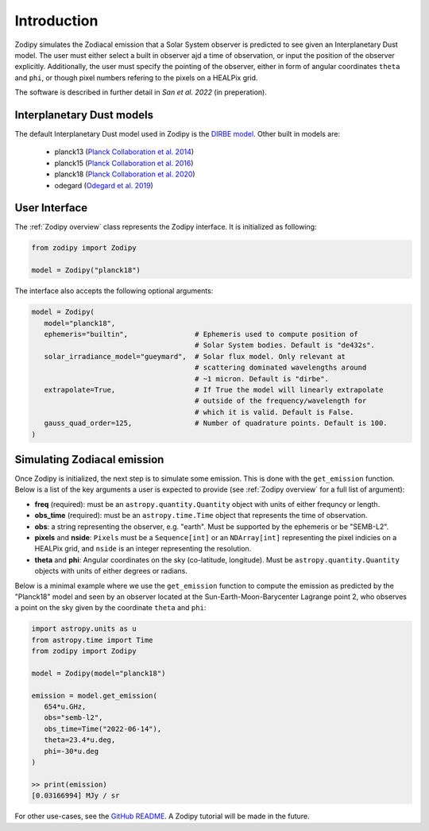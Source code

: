 Introduction
============

Zodipy simulates the Zodiacal emission that a Solar
System observer is predicted to see given an Interplanetary Dust model. The user must
either select a built in observer ajd a time of observation, or input the
position of the observer explicitly. Additionally, the user must specify the
pointing of the observer, either in form of angular coordinates ``theta`` and
``phi``, or though pixel numbers refering to the pixels on a HEALPix grid.

The software is described in further detail in *San et al. 2022* (in preperation).

--------------------------
Interplanetary Dust models
--------------------------
The default Interplanetary Dust model used in Zodipy is the `DIRBE model <https://ui.adsabs.harvard.edu/abs/1998ApJ...508...44K>`_. 
Other built in models are:

   - planck13 (`Planck Collaboration et al. 2014 <https://ui.adsabs.harvard.edu/abs/2014A%26A...571A..14P/abstract>`_)
   - planck15 (`Planck Collaboration et al. 2016 <https://ui.adsabs.harvard.edu/abs/2016A&A...594A...8P>`_)
   - planck18 (`Planck Collaboration et al. 2020 <https://ui.adsabs.harvard.edu/abs/2020A&A...641A...3P>`_)
   - odegard (`Odegard et al. 2019 <https://ui.adsabs.harvard.edu/abs/2019ApJ...877...40O/abstract>`_)

--------------
User Interface
--------------
The :ref:`Zodipy overview` class represents the Zodipy interface. It is initialized as following:

.. code-block:: python

   from zodipy import Zodipy

   model = Zodipy("planck18")

The interface also accepts the following optional arguments:

.. code-block:: python

   model = Zodipy(
      model="planck18", 
      ephemeris="builtin",                # Ephemeris used to compute position of 
                                          # Solar System bodies. Default is "de432s".
      solar_irradiance_model="gueymard",  # Solar flux model. Only relevant at 
                                          # scattering dominated wavelengths around
                                          # ~1 micron. Default is "dirbe".
      extrapolate=True,                   # If True the model will linearly extrapolate 
                                          # outside of the frequency/wavelength for 
                                          # which it is valid. Default is False.
      gauss_quad_order=125,               # Number of quadrature points. Default is 100.
   )

----------------------------
Simulating Zodiacal emission
----------------------------
Once Zodipy is initialized, the next step is to simulate some emission. This is
done with the ``get_emission`` function. Below is a list of the key arguments a
user is expected to provide (see :ref:`Zodipy overview` for a full list of
argument):

- **freq** (required): must be an ``astropy.quantity.Quantity`` object with units of either frequncy or length.
- **obs_time** (required): must be an ``astropy.time.Time`` object that represents the time of observation.
- **obs**: a string representing the observer, e.g. "earth". Must be supported by the ephemeris or be "SEMB-L2".
- **pixels** and **nside**: ``Pixels`` must be a ``Sequence[int]`` or an ``NDArray[int]`` representing the pixel indicies on a HEALPix grid, and ``nside`` is an integer representing the resolution.
- **theta** and **phi**: Angular coordinates on the sky (co-latitude, longitude). Must be ``astropy.quantity.Quantity`` objects with units of either degrees or radians.

Below is a minimal example where we use the ``get_emission`` function to compute
the emission as predicted by the "Planck18" model and seen by an observer
located at the Sun-Earth-Moon-Barycenter Lagrange point 2, who observes a point on the sky given by the coordinate
``theta`` and ``phi``:

.. code-block:: python

   import astropy.units as u
   from astropy.time import Time
   from zodipy import Zodipy

   model = Zodipy(model="planck18")

   emission = model.get_emission(
      654*u.GHz,
      obs="semb-l2",
      obs_time=Time("2022-06-14"),
      theta=23.4*u.deg,
      phi=-30*u.deg
   )

   >> print(emission)
   [0.03166994] MJy / sr

For other use-cases, see the `GitHub README
<https://github.com/MetinSa/zodipy>`_. A Zodipy tutorial will be made in the
future.